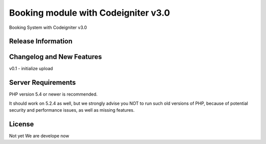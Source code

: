 ###################
Booking module with Codeigniter v3.0
###################

Booking System with Codeigniter v3.0

*******************
Release Information
*******************



**************************
Changelog and New Features
**************************
v0.1
- initialize upload

*******************
Server Requirements
*******************

PHP version 5.4 or newer is recommended.

It should work on 5.2.4 as well, but we strongly advise you NOT to run
such old versions of PHP, because of potential security and performance
issues, as well as missing features.

*********
License
*********

Not yet
We are develope now
